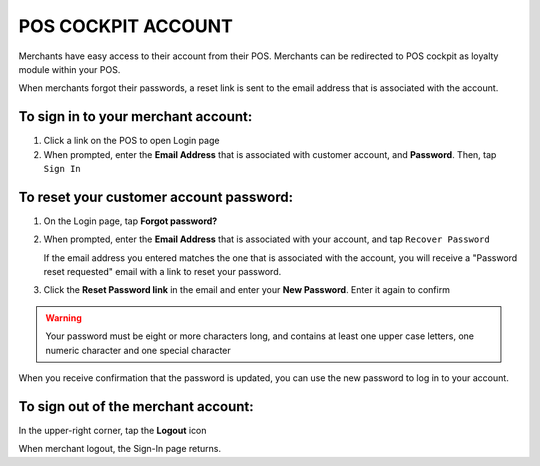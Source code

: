 .. index::
   single: pos_account
   
POS COCKPIT ACCOUNT
===================

Merchants have easy access to their account from their POS. Merchants can be redirected to POS cockpit as loyalty module within your POS. 

.. image:: /_images/pos_login.png
   :alt:   Sign In to POS Merchant Account

When merchants forgot their passwords, a reset link is sent to the email address that is associated with the account. 


To sign in to your merchant account:
^^^^^^^^^^^^^^^^^^^^^^^^^^^^^^^^^^^^

1. Click a link on the POS to open Login page 

2. When prompted, enter the **Email Address** that is associated with customer account, and **Password**. Then, tap ``Sign In``



To reset your customer account password:
^^^^^^^^^^^^^^^^^^^^^^^^^^^^^^^^^^^^^^^^

1. On the Login page, tap **Forgot password?**

2. When prompted, enter the **Email Address** that is associated with your account, and tap ``Recover Password``

   If the email address you entered matches the one that is associated with the account, you will receive a "Password reset requested" email with a link to reset your password.   

3. Click the **Reset Password link** in the email and enter your **New Password**. Enter it again to confirm


.. warning:: 

    Your password must be eight or more characters long, and contains at least one upper case letters, one numeric character and one special character

When you receive confirmation that the password is updated, you can use the new password to log in to your account.


To sign out of the merchant account:
^^^^^^^^^^^^^^^^^^^^^^^^^^^^^^^^^^^^

In the upper-right corner, tap the **Logout** |logout| icon

.. |logout| image:: /_images/pos_logout_icon.png


.. image:: /_images/pos_logout.png
   :alt:   Logout


When merchant logout, the Sign-In page returns.
